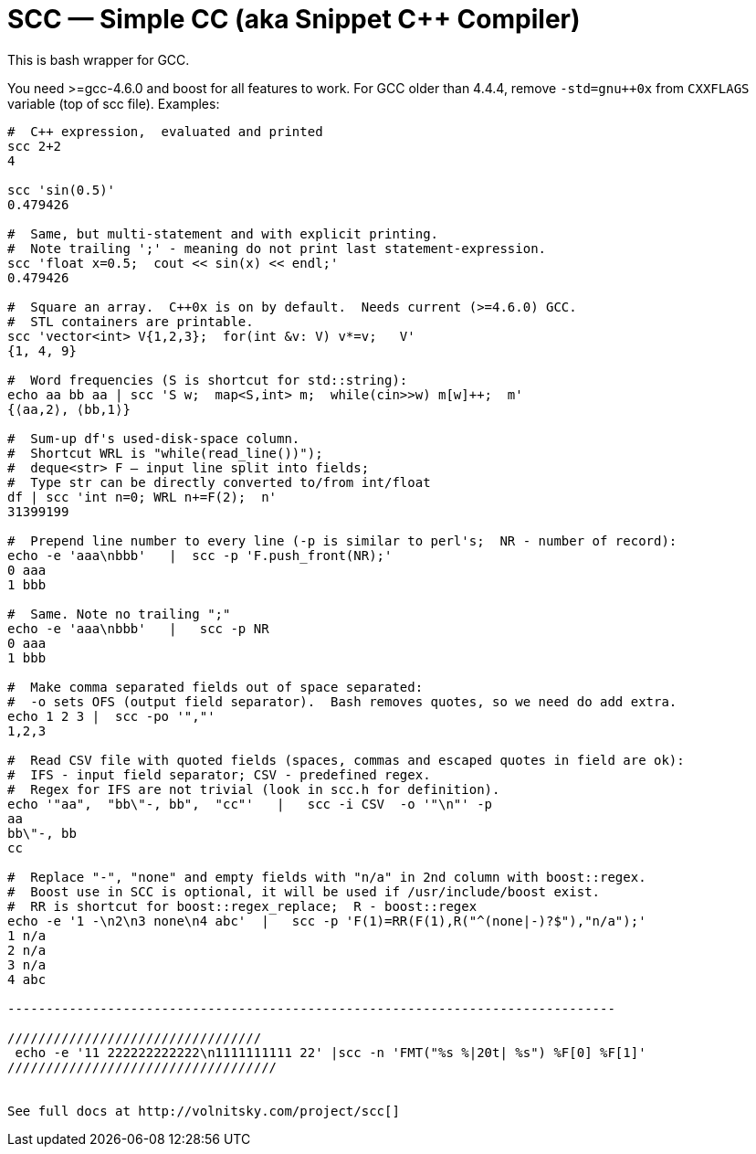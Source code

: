 // vim:set ft=asciidoc:
SCC — Simple CC  (aka Snippet C++ Compiler)
============================================

This is bash wrapper for GCC.

You need >=gcc-4.6.0 and boost for all features to work. 
For GCC older than 4.4.4, remove  `-std=gnu++0x` from `CXXFLAGS` variable  (top of scc file).
Examples:

----------------------------------------------------------------------------
#  C++ expression,  evaluated and printed
scc 2+2								
4

scc 'sin(0.5)'						
0.479426

#  Same, but multi-statement and with explicit printing.
#  Note trailing ';' - meaning do not print last statement-expression.
scc 'float x=0.5;  cout << sin(x) << endl;'			
0.479426

#  Square an array.  C++0x is on by default.  Needs current (>=4.6.0) GCC. 
#  STL containers are printable. 
scc 'vector<int> V{1,2,3};  for(int &v: V) v*=v;   V'			
{1, 4, 9}								

#  Word frequencies (S is shortcut for std::string):
echo aa bb aa | scc 'S w;  map<S,int> m;  while(cin>>w) m[w]++;  m' 
{⟨aa,2⟩, ⟨bb,1⟩}

#  Sum-up df's used-disk-space column.
#  Shortcut WRL is "while(read_line())");  
#  deque<str> F — input line split into fields;
#  Type str can be directly converted to/from int/float
df | scc 'int n=0; WRL n+=F(2);  n' 					
31399199

#  Prepend line number to every line (-p is similar to perl's;  NR - number of record):
echo -e 'aaa\nbbb'   |  scc -p 'F.push_front(NR);'
0 aaa
1 bbb

#  Same. Note no trailing ";"
echo -e 'aaa\nbbb'   |   scc -p NR
0 aaa
1 bbb

#  Make comma separated fields out of space separated:
#  -o sets OFS (output field separator).  Bash removes quotes, so we need do add extra.
echo 1 2 3 |  scc -po '","'
1,2,3

#  Read CSV file with quoted fields (spaces, commas and escaped quotes in field are ok):
#  IFS - input field separator; CSV - predefined regex.
#  Regex for IFS are not trivial (look in scc.h for definition). 
echo '"aa",  "bb\"-, bb",  "cc"'   |   scc -i CSV  -o '"\n"' -p
aa
bb\"-, bb
cc

#  Replace "-", "none" and empty fields with "n/a" in 2nd column with boost::regex. 
#  Boost use in SCC is optional, it will be used if /usr/include/boost exist.
#  RR is shortcut for boost::regex_replace;  R - boost::regex
echo -e '1 -\n2\n3 none\n4 abc'  |   scc -p 'F(1)=RR(F(1),R("^(none|-)?$"),"n/a");'
1 n/a
2 n/a
3 n/a
4 abc

-------------------------------------------------------------------------------

/////////////////////////////////
 echo -e '11 222222222222\n1111111111 22' |scc -n 'FMT("%s %|20t| %s") %F[0] %F[1]'
///////////////////////////////////


See full docs at http://volnitsky.com/project/scc[]
